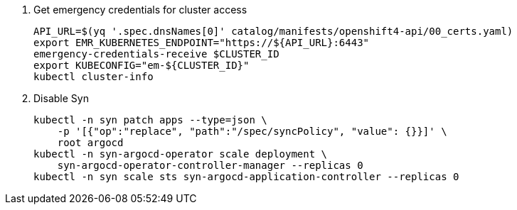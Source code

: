 . Get emergency credentials for cluster access
+
[source,bash]
----
API_URL=$(yq '.spec.dnsNames[0]' catalog/manifests/openshift4-api/00_certs.yaml)
export EMR_KUBERNETES_ENDPOINT="https://${API_URL}:6443"
emergency-credentials-receive $CLUSTER_ID
export KUBECONFIG="em-${CLUSTER_ID}"
kubectl cluster-info
----

. Disable Syn
+
[source,bash]
----
kubectl -n syn patch apps --type=json \
    -p '[{"op":"replace", "path":"/spec/syncPolicy", "value": {}}]' \
    root argocd
kubectl -n syn-argocd-operator scale deployment \
    syn-argocd-operator-controller-manager --replicas 0
kubectl -n syn scale sts syn-argocd-application-controller --replicas 0
----
